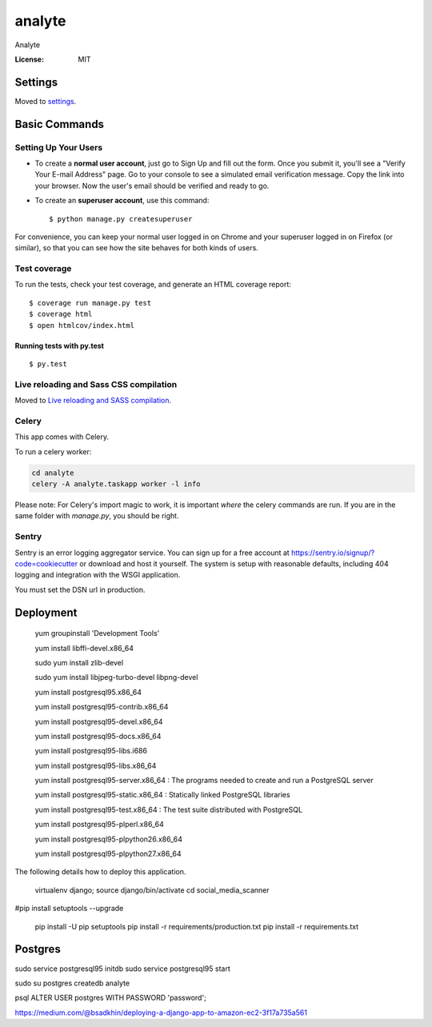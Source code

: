 analyte
=======

Analyte

.. image:: https://img.shields.io/badge/built%20with-Cookiecutter%20Django-ff69b4.svg
     :target: https://github.com/pydanny/cookiecutter-django/
     :alt: Built with Cookiecutter Django


:License: MIT


Settings
--------

Moved to settings_.

.. _settings: http://cookiecutter-django.readthedocs.io/en/latest/settings.html

Basic Commands
--------------

Setting Up Your Users
^^^^^^^^^^^^^^^^^^^^^

* To create a **normal user account**, just go to Sign Up and fill out the form. Once you submit it, you'll see a "Verify Your E-mail Address" page. Go to your console to see a simulated email verification message. Copy the link into your browser. Now the user's email should be verified and ready to go.

* To create an **superuser account**, use this command::

    $ python manage.py createsuperuser

For convenience, you can keep your normal user logged in on Chrome and your superuser logged in on Firefox (or similar), so that you can see how the site behaves for both kinds of users.

Test coverage
^^^^^^^^^^^^^

To run the tests, check your test coverage, and generate an HTML coverage report::

    $ coverage run manage.py test
    $ coverage html
    $ open htmlcov/index.html

Running tests with py.test
~~~~~~~~~~~~~~~~~~~~~~~~~~

::

  $ py.test

Live reloading and Sass CSS compilation
^^^^^^^^^^^^^^^^^^^^^^^^^^^^^^^^^^^^^^^

Moved to `Live reloading and SASS compilation`_.

.. _`Live reloading and SASS compilation`: http://cookiecutter-django.readthedocs.io/en/latest/live-reloading-and-sass-compilation.html



Celery
^^^^^^

This app comes with Celery.

To run a celery worker:

.. code-block:: bash

    cd analyte
    celery -A analyte.taskapp worker -l info

Please note: For Celery's import magic to work, it is important *where* the celery commands are run. If you are in the same folder with *manage.py*, you should be right.





Sentry
^^^^^^

Sentry is an error logging aggregator service. You can sign up for a free account at  https://sentry.io/signup/?code=cookiecutter  or download and host it yourself.
The system is setup with reasonable defaults, including 404 logging and integration with the WSGI application.

You must set the DSN url in production.


Deployment
----------
   
   yum groupinstall 'Development Tools'
   
   yum install libffi-devel.x86_64
   
   sudo yum install zlib-devel
      
   sudo yum install libjpeg-turbo-devel libpng-devel



   yum install postgresql95.x86_64 
   
   yum install postgresql95-contrib.x86_64
   
   yum install postgresql95-devel.x86_64
   
   yum install postgresql95-docs.x86_64
   
   yum install postgresql95-libs.i686
   
   yum install postgresql95-libs.x86_64

   yum install postgresql95-server.x86_64 : The programs needed to create and run a PostgreSQL server
   
   yum install postgresql95-static.x86_64 : Statically linked PostgreSQL libraries
   
   yum install postgresql95-test.x86_64 : The test suite distributed with PostgreSQL

   yum install postgresql95-plperl.x86_64

   yum install postgresql95-plpython26.x86_64

   yum install postgresql95-plpython27.x86_64 

The following details how to deploy this application.

  virtualenv django; source django/bin/activate
  cd social_media_scanner

#pip install setuptools --upgrade

  pip install -U pip setuptools
  pip install -r requirements/production.txt
  pip install -r requirements.txt

Postgres
-----------
sudo service postgresql95 initdb
sudo service postgresql95 start

sudo su postgres
createdb analyte




psql
ALTER USER postgres WITH PASSWORD 'password';





https://medium.com/@bsadkhin/deploying-a-django-app-to-amazon-ec2-3f17a735a561




